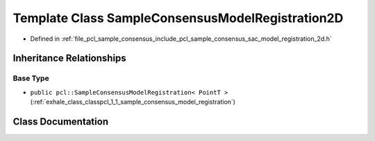 .. _exhale_class_classpcl_1_1_sample_consensus_model_registration2_d:

Template Class SampleConsensusModelRegistration2D
=================================================

- Defined in :ref:`file_pcl_sample_consensus_include_pcl_sample_consensus_sac_model_registration_2d.h`


Inheritance Relationships
-------------------------

Base Type
*********

- ``public pcl::SampleConsensusModelRegistration< PointT >`` (:ref:`exhale_class_classpcl_1_1_sample_consensus_model_registration`)


Class Documentation
-------------------


.. doxygenclass:: pcl::SampleConsensusModelRegistration2D
   :members:
   :protected-members:
   :undoc-members: